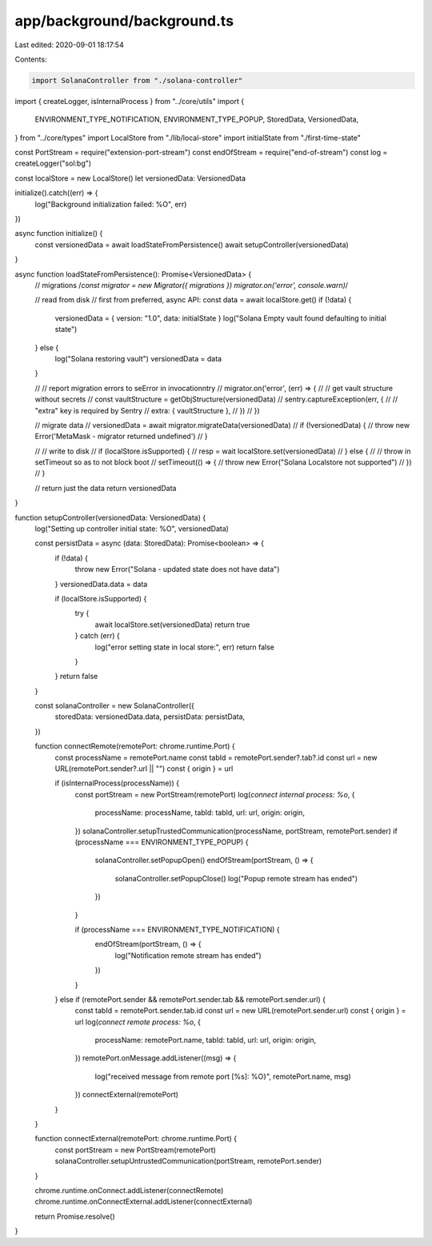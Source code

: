 app/background/background.ts
============================

Last edited: 2020-09-01 18:17:54

Contents:

.. code-block:: ts

    import SolanaController from "./solana-controller"
import { createLogger, isInternalProcess } from "../core/utils"
import {
  ENVIRONMENT_TYPE_NOTIFICATION,
  ENVIRONMENT_TYPE_POPUP,
  StoredData,
  VersionedData,
} from "../core/types"
import LocalStore from "./lib/local-store"
import initialState from "./first-time-state"

const PortStream = require("extension-port-stream")
const endOfStream = require("end-of-stream")
const log = createLogger("sol:bg")

const localStore = new LocalStore()
let versionedData: VersionedData

initialize().catch((err) => {
  log("Background initialization failed: %O", err)
})

async function initialize() {
  const versionedData = await loadStateFromPersistence()
  await setupController(versionedData)
}

async function loadStateFromPersistence(): Promise<VersionedData> {
  // migrations
  /*const migrator = new Migrator({ migrations })
  migrator.on('error', console.warn)*/

  // read from disk
  // first from preferred, async API:
  const data = await localStore.get()
  if (!data) {
    versionedData = { version: "1.0", data: initialState }
    log("Solana Empty vault found defaulting to initial state")
  } else {
    log("Solana restoring vault")
    versionedData = data
  }

  // // report migration errors to seError in invocationntry
  // migrator.on('error', (err) => {
  //   // get vault structure without secrets
  //   const vaultStructure = getObjStructure(versionedData)
  //   sentry.captureException(err, {
  //     // "extra" key is required by Sentry
  //     extra: { vaultStructure },
  //   })
  // })

  // migrate data
  // versionedData = await migrator.migrateData(versionedData)
  // if (!versionedData) {
  //   throw new Error('MetaMask - migrator returned undefined')
  // }

  // // write to disk
  // if (localStore.isSupported) {
  //   resp = wait localStore.set(versionedData)
  // } else {
  //   // throw in setTimeout so as to not block boot
  //   setTimeout(() => {
  //     throw new Error("Solana Localstore not supported")
  //   })
  // }

  // return just the data
  return versionedData
}

function setupController(versionedData: VersionedData) {
  log("Setting up controller initial state: %O", versionedData)

  const persistData = async (data: StoredData): Promise<boolean> => {
    if (!data) {
      throw new Error("Solana - updated state does not have data")
    }
    versionedData.data = data

    if (localStore.isSupported) {
      try {
        await localStore.set(versionedData)
        return true
      } catch (err) {
        log("error setting state in local store:", err)
        return false
      }
    }
    return false
  }

  const solanaController = new SolanaController({
    storedData: versionedData.data,
    persistData: persistData,
  })

  function connectRemote(remotePort: chrome.runtime.Port) {
    const processName = remotePort.name
    const tabId = remotePort.sender?.tab?.id
    const url = new URL(remotePort.sender?.url || "")
    const { origin } = url

    if (isInternalProcess(processName)) {
      const portStream = new PortStream(remotePort)
      log(`connect internal process: %o`, {
        processName: processName,
        tabId: tabId,
        url: url,
        origin: origin,
      })
      solanaController.setupTrustedCommunication(processName, portStream, remotePort.sender)
      if (processName === ENVIRONMENT_TYPE_POPUP) {
        solanaController.setPopupOpen()
        endOfStream(portStream, () => {
          solanaController.setPopupClose()
          log("Popup remote stream has ended")
        })
      }

      if (processName === ENVIRONMENT_TYPE_NOTIFICATION) {
        endOfStream(portStream, () => {
          log("Notification remote stream has ended")
        })
      }
    } else if (remotePort.sender && remotePort.sender.tab && remotePort.sender.url) {
      const tabId = remotePort.sender.tab.id
      const url = new URL(remotePort.sender.url)
      const { origin } = url
      log(`connect remote process: %o`, {
        processName: remotePort.name,
        tabId: tabId,
        url: url,
        origin: origin,
      })
      remotePort.onMessage.addListener((msg) => {
        log("received message from remote port [%s]: %O}", remotePort.name, msg)
      })
      connectExternal(remotePort)
    }
  }

  function connectExternal(remotePort: chrome.runtime.Port) {
    const portStream = new PortStream(remotePort)
    solanaController.setupUntrustedCommunication(portStream, remotePort.sender)
  }

  chrome.runtime.onConnect.addListener(connectRemote)
  chrome.runtime.onConnectExternal.addListener(connectExternal)

  return Promise.resolve()
}


